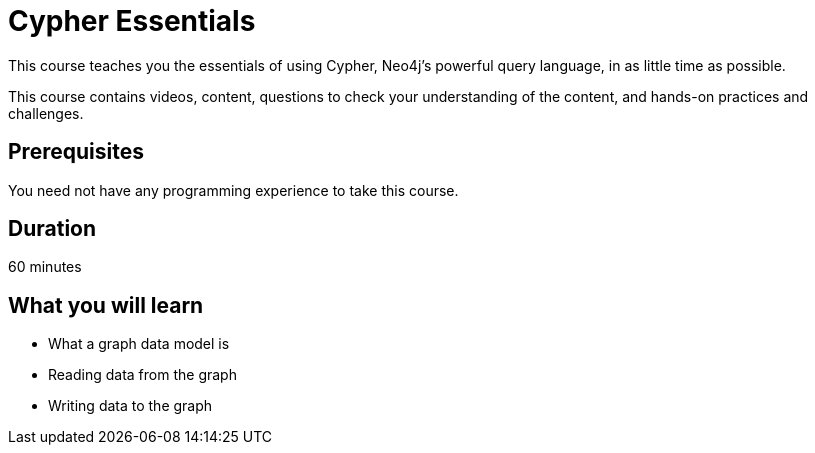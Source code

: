 = Cypher Essentials
:status: active
:caption: Learn Cypher in 60 minutes
:usecase: movies
:categories: beginners:2
:previous: neo4j-fundamentals
:next: modeling-fundamentals
:duration: 1 hour
:video: https://www.youtube.com/embed/XptJR8HZM3M

// == About the Course

// Watch this video to learn about this course:

// video::XptJR8HZM3M[youtube,width=560,height=315]

////
Script: C:Cypher Essentials
https://docs.google.com/document/d/1XUxDVgzFGR3XT1FC6ubWviitQdhJhf5NTZNMYzdCVVY/edit?usp=sharing

////



This course teaches you the essentials of using Cypher, Neo4j's powerful query language, in as little time as possible.

This course contains videos, content, questions to check your understanding of the content, and hands-on practices and challenges.

== Prerequisites

You need not have any programming experience to take this course.

== Duration

60 minutes

[.learn]
== What you will learn

* What a graph data model is
* Reading data from the graph
* Writing data to the graph
